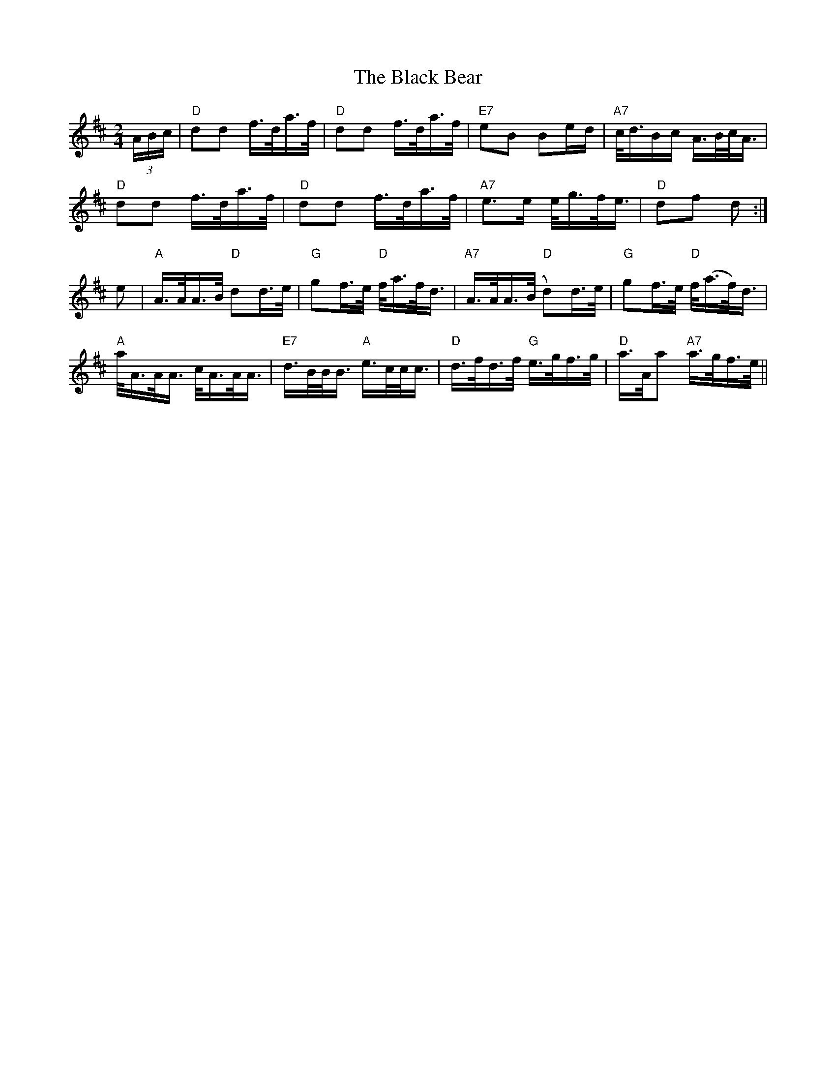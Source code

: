 X: 3803
T: Black Bear, The
R: hornpipe
M: 4/4
K: Dmajor
M:2/4
(3A/B/c/|"D" dd f/>d/a/>f/|"D" dd f/>d/a/>f/|"E7" eB Be/d/|"A7" c/<d/B/c/ A/>B/c/<A/|
"D" dd f/>d/a/>f/|"D" dd f/>d/a/>f/|"A7" e>e e/<g/f/<e/|"D" df d:|
e|"A" A/>A/A/>B/ "D"dd/>e/|"G" gf/>e/ "D"f/<a/f/<d/|"A7" A/>A/A/>(B/"D" d)d/>e/|"G" gf/>e/ "D"f/(<a/f/)<d/|
"A"a/<A/A/<A/ c/<A/A/<A/|"E7" d/>B/B/<B/ "A"e/>c/c/<c/|"D" d/>f/d/>f/ "G"e/>g/f/>g/|"D" a/>A/a "A7"a/>g/f/>e/||


